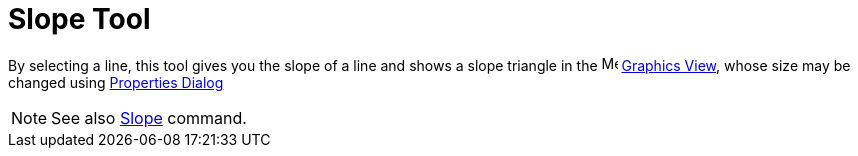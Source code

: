 = Slope Tool

By selecting a line, this tool gives you the slope of a line and shows a slope triangle in the
image:16px-Menu_view_graphics.svg.png[Menu view graphics.svg,width=16,height=16] xref:/Graphics_View.adoc[Graphics
View], whose size may be changed using xref:/Properties_Dialog.adoc[Properties Dialog]

[NOTE]
====

See also xref:/commands/Slope_Command.adoc[Slope] command.

====
